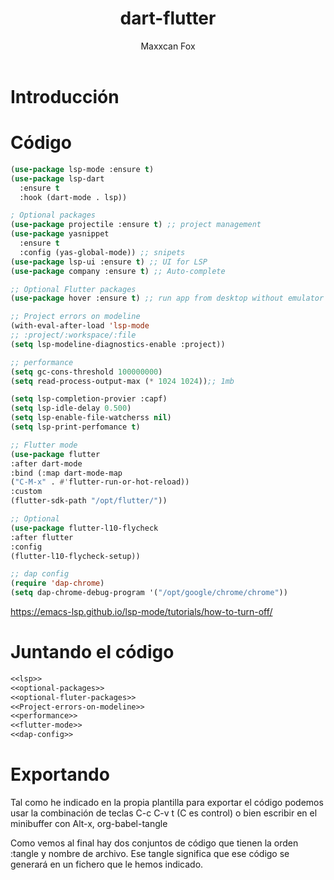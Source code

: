 #+TITLE: dart-flutter
#+AUTHOR: Maxxcan Fox
#+EMAIL: maxxcan@disroot.org

* Introducción 

* Código 

#+NAME: lsp
#+BEGIN_SRC emacs-lisp
(use-package lsp-mode :ensure t)
(use-package lsp-dart
  :ensure t
  :hook (dart-mode . lsp))
#+END_SRC

#+NAME: optional-packages
#+BEGIN_SRC emacs-lisp
; Optional packages
(use-package projectile :ensure t) ;; project management
(use-package yasnippet
  :ensure t
  :config (yas-global-mode)) ;; snipets
(use-package lsp-ui :ensure t) ;; UI for LSP
(use-package company :ensure t) ;; Auto-complete
#+END_SRC

#+NAME: optional-fluter-packages
#+BEGIN_SRC emacs-lisp
;; Optional Flutter packages
(use-package hover :ensure t) ;; run app from desktop without emulator
#+END_SRC

#+NAME: Project-errors-on-modeline
#+BEGIN_SRC emacs-lisp
;; Project errors on modeline
(with-eval-after-load 'lsp-mode
;; :project/:workspace/:file
(setq lsp-modeline-diagnostics-enable :project))
#+END_SRC

#+NAME: performance
#+BEGIN_SRC emacs-lisp
;; performance
(setq gc-cons-threshold 100000000)
(setq read-process-output-max (* 1024 1024));; 1mb

(setq lsp-completion-provier :capf)
(setq lsp-idle-delay 0.500)
(setq lsp-enable-file-watcherss nil)
(setq lsp-print-perfomance t)
#+END_SRC

#+NAME: flutter-mode
#+BEGIN_SRC emacs-lisp
;; Flutter mode 
(use-package flutter
:after dart-mode
:bind (:map dart-mode-map
("C-M-x" . #'flutter-run-or-hot-reload))
:custom
(flutter-sdk-path "/opt/flutter/"))

;; Optional
(use-package flutter-l10-flycheck
:after flutter
:config
(flutter-l10-flycheck-setup))
#+END_SRC

#+NAME: dap-config
#+BEGIN_SRC emacs-lisp
;; dap config
(require 'dap-chrome)
(setq dap-chrome-debug-program '("/opt/google/chrome/chrome"))
#+END_SRC


https://emacs-lsp.github.io/lsp-mode/tutorials/how-to-turn-off/


* Juntando el código 

#+BEGIN_SRC emacs-lisp :tangle ~/.emacs.d/config/dart-flutter.el :noweb yes :padline no :results silent
<<lsp>>
<<optional-packages>>
<<optional-fluter-packages>>
<<Project-errors-on-modeline>>
<<performance>>
<<flutter-mode>>
<<dap-config>>
#+END_SRC

* Exportando 

Tal como he indicado en la propia plantilla para exportar el código podemos usar la combinación de teclas C-c C-v t (C es control) o bien escribir en el minibuffer con Alt-x, org-babel-tangle

Como vemos al final hay dos conjuntos de código que tienen la orden :tangle y nombre de archivo. Ese tangle significa que ese código se generará en un fichero que le hemos indicado.
